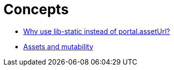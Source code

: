 = Concepts

* <<why#, Why use lib-static instead of portal.assetUrl?>>
* <<mutability#, Assets and mutability>>

